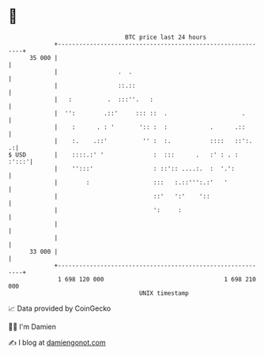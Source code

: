 * 👋

#+begin_example
                                    BTC price last 24 hours                    
                +------------------------------------------------------------+ 
         35 000 |                                                            | 
                |                 .  .                                       | 
                |                 ::.::                                      | 
                |   :          .  :::''.   :                                 | 
                |  '':        .::'     ::: ::  .                     .       | 
                |    :      . : '       ':: :  :            .      .::       | 
                |    :.    .::'          '' :  :.           ::::   ::':.   .:| 
   $ USD        |    ::::.:' '              :  :::      .   :' : . :   :':::'| 
                |    '':::'                 : ::':: ....:.  :  '.':          | 
                |        :                  :::   :.::''':.:'   '            | 
                |                           ::'   ':'    '::                 | 
                |                           ':     :                         | 
                |                                                            | 
                |                                                            | 
         33 000 |                                                            | 
                +------------------------------------------------------------+ 
                 1 698 120 000                                  1 698 210 000  
                                        UNIX timestamp                         
#+end_example
📈 Data provided by CoinGecko

🧑‍💻 I'm Damien

✍️ I blog at [[https://www.damiengonot.com][damiengonot.com]]
